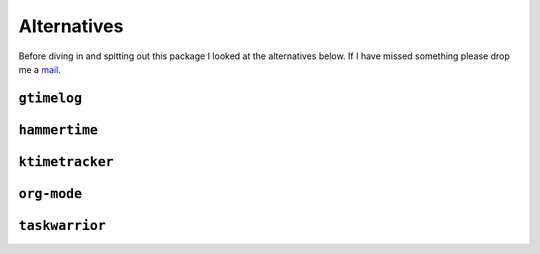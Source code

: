Alternatives
============

Before diving in and spitting out this package I looked at the alternatives
below.  If I have missed something please drop me a mail_.

``gtimelog``
------------

``hammertime``
--------------

``ktimetracker``
----------------

``org-mode``
------------

``taskwarrior``
---------------

.. _mail: jnrowe@gmail.com
.. _shtool: http://www.gnu.org/software/shtool/shtool.html
.. _shtool ChangeLog: http://www.gnu.org/software/shtool/ChangeLog.txt
.. _M4: http://www.gnu.org/software/m4/m4.html

